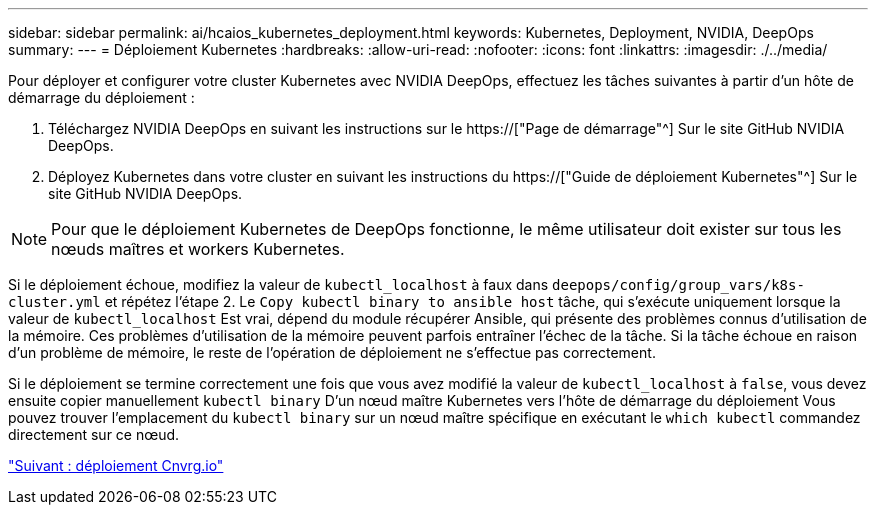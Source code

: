 ---
sidebar: sidebar 
permalink: ai/hcaios_kubernetes_deployment.html 
keywords: Kubernetes, Deployment, NVIDIA, DeepOps 
summary:  
---
= Déploiement Kubernetes
:hardbreaks:
:allow-uri-read: 
:nofooter: 
:icons: font
:linkattrs: 
:imagesdir: ./../media/


[role="lead"]
Pour déployer et configurer votre cluster Kubernetes avec NVIDIA DeepOps, effectuez les tâches suivantes à partir d'un hôte de démarrage du déploiement :

. Téléchargez NVIDIA DeepOps en suivant les instructions sur le https://["Page de démarrage"^] Sur le site GitHub NVIDIA DeepOps.
. Déployez Kubernetes dans votre cluster en suivant les instructions du https://["Guide de déploiement Kubernetes"^] Sur le site GitHub NVIDIA DeepOps.



NOTE: Pour que le déploiement Kubernetes de DeepOps fonctionne, le même utilisateur doit exister sur tous les nœuds maîtres et workers Kubernetes.

Si le déploiement échoue, modifiez la valeur de `kubectl_localhost` à faux dans `deepops/config/group_vars/k8s-cluster.yml` et répétez l'étape 2. Le `Copy kubectl binary to ansible host` tâche, qui s'exécute uniquement lorsque la valeur de `kubectl_localhost` Est vrai, dépend du module récupérer Ansible, qui présente des problèmes connus d'utilisation de la mémoire. Ces problèmes d'utilisation de la mémoire peuvent parfois entraîner l'échec de la tâche. Si la tâche échoue en raison d'un problème de mémoire, le reste de l'opération de déploiement ne s'effectue pas correctement.

Si le déploiement se termine correctement une fois que vous avez modifié la valeur de `kubectl_localhost` à `false`, vous devez ensuite copier manuellement `kubectl binary` D'un nœud maître Kubernetes vers l'hôte de démarrage du déploiement Vous pouvez trouver l'emplacement du `kubectl binary` sur un nœud maître spécifique en exécutant le `which kubectl` commandez directement sur ce nœud.

link:hcaios_cnvrg.io_deployment.html["Suivant : déploiement Cnvrg.io"]
